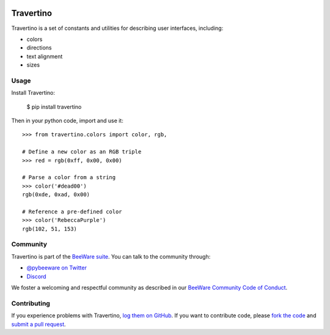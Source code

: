 .. image:: https://beeware.org/static/images/defaultlogo.png
    :width: 72px
    :target: https://beeware.org

Travertino
==========

.. image:: https://img.shields.io/pypi/pyversions/travertino.svg
    :target: https://pypi.python.org/pypi/travertino

.. image:: https://img.shields.io/pypi/v/travertino.svg
    :target: https://pypi.python.org/pypi/travertino

.. image:: https://img.shields.io/pypi/status/travertino.svg
    :target: https://pypi.python.org/pypi/travertino

.. image:: https://img.shields.io/pypi/l/travertino.svg
    :target: https://github.com/beeware/travertino/blob/main/LICENSE

.. image:: https://github.com/beeware/travertino/workflows/CI/badge.svg?branch=main
   :target: https://github.com/beeware/travertino/actions
   :alt: Build Status

.. image:: https://img.shields.io/discord/836455665257021440?label=Discord%20Chat&logo=discord&style=plastic
   :target: https://beeware.org/bee/chat/
   :alt: Discord server
   
Travertino is a set of constants and utilities for describing user
interfaces, including:

* colors
* directions
* text alignment
* sizes

Usage
-----

Install Travertino:

    $ pip install travertino

Then in your python code, import and use it::

    >>> from travertino.colors import color, rgb,

    # Define a new color as an RGB triple
    >>> red = rgb(0xff, 0x00, 0x00)

    # Parse a color from a string
    >>> color('#dead00')
    rgb(0xde, 0xad, 0x00)

    # Reference a pre-defined color
    >>> color('RebeccaPurple')
    rgb(102, 51, 153)


Community
---------

Travertino is part of the `BeeWare suite`_. You can talk to the community through:

* `@pybeeware on Twitter`_

* `Discord <https://beeware.org/bee/chat/>`__

We foster a welcoming and respectful community as described in our
`BeeWare Community Code of Conduct`_.

Contributing
------------

If you experience problems with Travertino, `log them on GitHub`_. If you
want to contribute code, please `fork the code`_ and `submit a pull request`_.

.. _BeeWare suite: http://beeware.org
.. _Read The Docs: https://travertino.readthedocs.io
.. _@pybeeware on Twitter: https://twitter.com/pybeeware
.. _BeeWare Community Code of Conduct: http://beeware.org/community/behavior/
.. _log them on Github: https://github.com/beeware/travertino/issues
.. _fork the code: https://github.com/beeware/travertino
.. _submit a pull request: https://github.com/beeware/travertino/pulls
